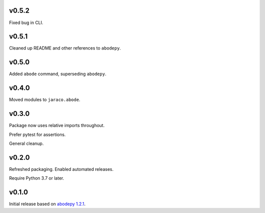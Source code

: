 v0.5.2
======

Fixed bug in CLI.

v0.5.1
======

Cleaned up README and other references to ``abodepy``.

v0.5.0
======

Added ``abode`` command, superseding ``abodepy``.

v0.4.0
======

Moved modules to ``jaraco.abode``.

v0.3.0
======

Package now uses relative imports throughout.

Prefer pytest for assertions.

General cleanup.

v0.2.0
======

Refreshed packaging. Enabled automated releases.

Require Python 3.7 or later.

v0.1.0
======

Initial release based on `abodepy 1.2.1 <https://pypi.org/project/abodepy>`_.
